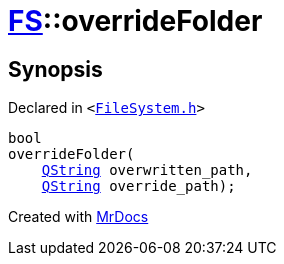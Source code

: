 [#FS-overrideFolder]
= xref:FS.adoc[FS]::overrideFolder
:relfileprefix: ../
:mrdocs:


== Synopsis

Declared in `&lt;https://github.com/PrismLauncher/PrismLauncher/blob/develop/launcher/FileSystem.h#L358[FileSystem&period;h]&gt;`

[source,cpp,subs="verbatim,replacements,macros,-callouts"]
----
bool
overrideFolder(
    xref:QString.adoc[QString] overwritten&lowbar;path,
    xref:QString.adoc[QString] override&lowbar;path);
----



[.small]#Created with https://www.mrdocs.com[MrDocs]#
